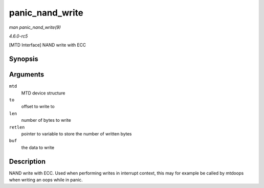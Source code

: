 .. -*- coding: utf-8; mode: rst -*-

.. _API-panic-nand-write:

================
panic_nand_write
================

*man panic_nand_write(9)*

*4.6.0-rc5*

[MTD Interface] NAND write with ECC


Synopsis
========

.. c:function:: int panic_nand_write( struct mtd_info * mtd, loff_t to, size_t len, size_t * retlen, const uint8_t * buf )

Arguments
=========

``mtd``
    MTD device structure

``to``
    offset to write to

``len``
    number of bytes to write

``retlen``
    pointer to variable to store the number of written bytes

``buf``
    the data to write


Description
===========

NAND write with ECC. Used when performing writes in interrupt context,
this may for example be called by mtdoops when writing an oops while in
panic.


.. ------------------------------------------------------------------------------
.. This file was automatically converted from DocBook-XML with the dbxml
.. library (https://github.com/return42/sphkerneldoc). The origin XML comes
.. from the linux kernel, refer to:
..
.. * https://github.com/torvalds/linux/tree/master/Documentation/DocBook
.. ------------------------------------------------------------------------------
